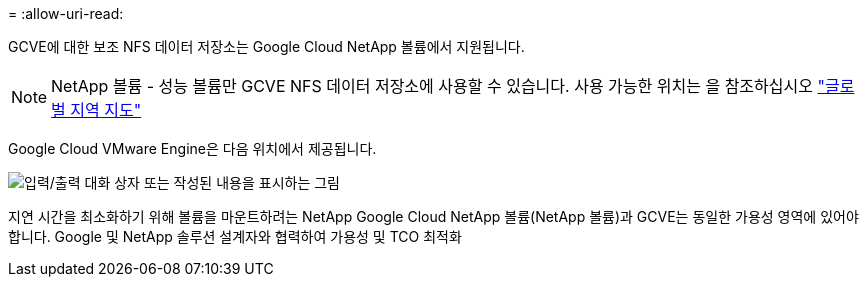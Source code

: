 = 
:allow-uri-read: 


GCVE에 대한 보조 NFS 데이터 저장소는 Google Cloud NetApp 볼륨에서 지원됩니다.


NOTE: NetApp 볼륨 - 성능 볼륨만 GCVE NFS 데이터 저장소에 사용할 수 있습니다. 사용 가능한 위치는 을 참조하십시오 link:https://bluexp.netapp.com/cloud-volumes-global-regions#cvsGc["글로벌 지역 지도"]

Google Cloud VMware Engine은 다음 위치에서 제공됩니다.

image:gcve_regions_Mar2023.png["입력/출력 대화 상자 또는 작성된 내용을 표시하는 그림"]

지연 시간을 최소화하기 위해 볼륨을 마운트하려는 NetApp Google Cloud NetApp 볼륨(NetApp 볼륨)과 GCVE는 동일한 가용성 영역에 있어야 합니다. Google 및 NetApp 솔루션 설계자와 협력하여 가용성 및 TCO 최적화
